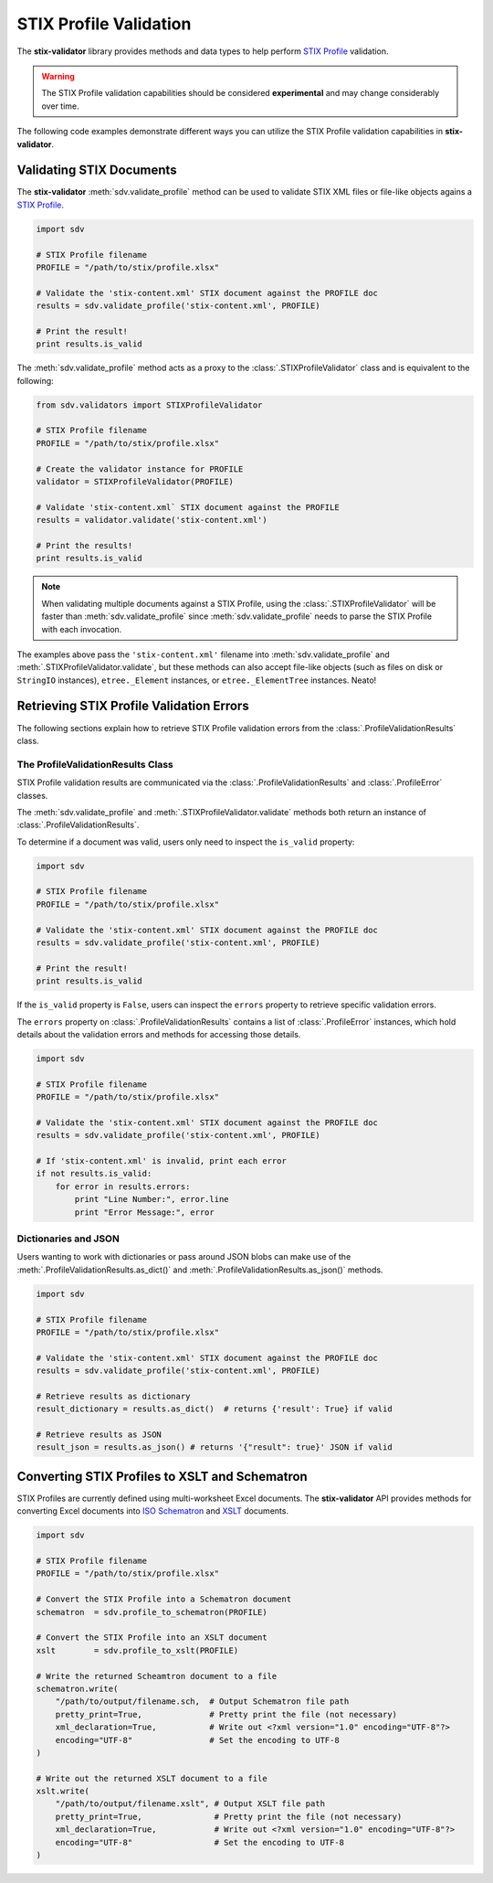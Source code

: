 STIX Profile Validation
=======================

The **stix-validator** library provides methods and data types to help perform
`STIX Profile`_ validation.

.. _STIX Profile: http://stixproject.github.io/documentation/profiles/

.. warning::

    The STIX Profile validation capabilities should be considered
    **experimental** and may change considerably over time.


The following code examples demonstrate different ways you can utilize the
STIX Profile validation capabilities in **stix-validator**.

Validating STIX Documents
-------------------------

The **stix-validator** :meth:`sdv.validate_profile` method can be used to
validate STIX XML files or file-like objects agains a `STIX Profile`_.

.. code-block:: python

    import sdv

    # STIX Profile filename
    PROFILE = "/path/to/stix/profile.xlsx"

    # Validate the 'stix-content.xml' STIX document against the PROFILE doc
    results = sdv.validate_profile('stix-content.xml', PROFILE)

    # Print the result!
    print results.is_valid

The :meth:`sdv.validate_profile` method acts as a proxy to the
:class:`.STIXProfileValidator` class and is equivalent to the following:

.. code-block:: python

    from sdv.validators import STIXProfileValidator

    # STIX Profile filename
    PROFILE = "/path/to/stix/profile.xlsx"

    # Create the validator instance for PROFILE
    validator = STIXProfileValidator(PROFILE)

    # Validate 'stix-content.xml` STIX document against the PROFILE
    results = validator.validate('stix-content.xml')

    # Print the results!
    print results.is_valid


.. note::

    When validating multiple documents against a STIX Profile, using the
    :class:`.STIXProfileValidator` will be faster than
    :meth:`sdv.validate_profile` since :meth:`sdv.validate_profile` needs to
    parse the STIX Profile with each invocation.

The examples above pass the ``'stix-content.xml'`` filename into
:meth:`sdv.validate_profile` and :meth:`.STIXProfileValidator.validate`, but
these methods can also accept file-like objects (such as files on disk or
``StringIO`` instances), ``etree._Element`` instances, or ``etree._ElementTree``
instances. Neato!


Retrieving STIX Profile Validation Errors
-----------------------------------------

The following sections explain how to retrieve STIX Profile validation errors
from the :class:`.ProfileValidationResults` class.

The ProfileValidationResults Class
~~~~~~~~~~~~~~~~~~~~~~~~~~~~~~~~~~

STIX Profile validation results are communicated via the
:class:`.ProfileValidationResults` and :class:`.ProfileError` classes.

The :meth:`sdv.validate_profile` and :meth:`.STIXProfileValidator.validate`
methods both return an instance of :class:`.ProfileValidationResults`.

To determine if a document was valid, users only need to inspect the
``is_valid`` property:

.. code-block:: python

    import sdv

    # STIX Profile filename
    PROFILE = "/path/to/stix/profile.xlsx"

    # Validate the 'stix-content.xml' STIX document against the PROFILE doc
    results = sdv.validate_profile('stix-content.xml', PROFILE)

    # Print the result!
    print results.is_valid

If the ``is_valid`` property is ``False``, users can inspect the ``errors``
property to retrieve specific validation errors.

The ``errors`` property on :class:`.ProfileValidationResults` contains a list of
:class:`.ProfileError` instances, which hold details about the validation
errors and methods for accessing those details.

.. code-block:: python

    import sdv

    # STIX Profile filename
    PROFILE = "/path/to/stix/profile.xlsx"

    # Validate the 'stix-content.xml' STIX document against the PROFILE doc
    results = sdv.validate_profile('stix-content.xml', PROFILE)

    # If 'stix-content.xml' is invalid, print each error
    if not results.is_valid:
        for error in results.errors:
            print "Line Number:", error.line
            print "Error Message:", error


Dictionaries and JSON
~~~~~~~~~~~~~~~~~~~~~

Users wanting to work with dictionaries or pass around JSON blobs can make
use of the :meth:`.ProfileValidationResults.as_dict()` and
:meth:`.ProfileValidationResults.as_json()` methods.

.. code-block:: python

    import sdv

    # STIX Profile filename
    PROFILE = "/path/to/stix/profile.xlsx"

    # Validate the 'stix-content.xml' STIX document against the PROFILE doc
    results = sdv.validate_profile('stix-content.xml', PROFILE)

    # Retrieve results as dictionary
    result_dictionary = results.as_dict()  # returns {'result': True} if valid

    # Retrieve results as JSON
    result_json = results.as_json() # returns '{"result": true}' JSON if valid


Converting STIX Profiles to XSLT and Schematron
-----------------------------------------------

STIX Profiles are currently defined using multi-worksheet Excel documents. The
**stix-validator** API provides methods for converting Excel documents into
`ISO Schematron`_ and `XSLT`_ documents.

.. _ISO Schematron: http://www.schematron.com/
.. _XSLT: http://www.w3.org/TR/xslt

.. code-block:: python

    import sdv
   
    # STIX Profile filename
    PROFILE = "/path/to/stix/profile.xlsx"

    # Convert the STIX Profile into a Schematron document
    schematron  = sdv.profile_to_schematron(PROFILE)

    # Convert the STIX Profile into an XSLT document
    xslt        = sdv.profile_to_xslt(PROFILE)

    # Write the returned Scheamtron document to a file
    schematron.write(
        "/path/to/output/filename.sch,  # Output Schematron file path
        pretty_print=True,              # Pretty print the file (not necessary)
        xml_declaration=True,           # Write out <?xml version="1.0" encoding="UTF-8"?>
        encoding="UTF-8"                # Set the encoding to UTF-8
    )

    # Write out the returned XSLT document to a file
    xslt.write(
        "/path/to/output/filename.xslt", # Output XSLT file path
        pretty_print=True,               # Pretty print the file (not necessary)
        xml_declaration=True,            # Write out <?xml version="1.0" encoding="UTF-8"?>
        encoding="UTF-8"                 # Set the encoding to UTF-8
    )

